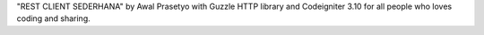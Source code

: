 "REST CLIENT SEDERHANA"
by Awal Prasetyo with Guzzle HTTP library and Codeigniter 3.10
for all people who loves coding and sharing.
